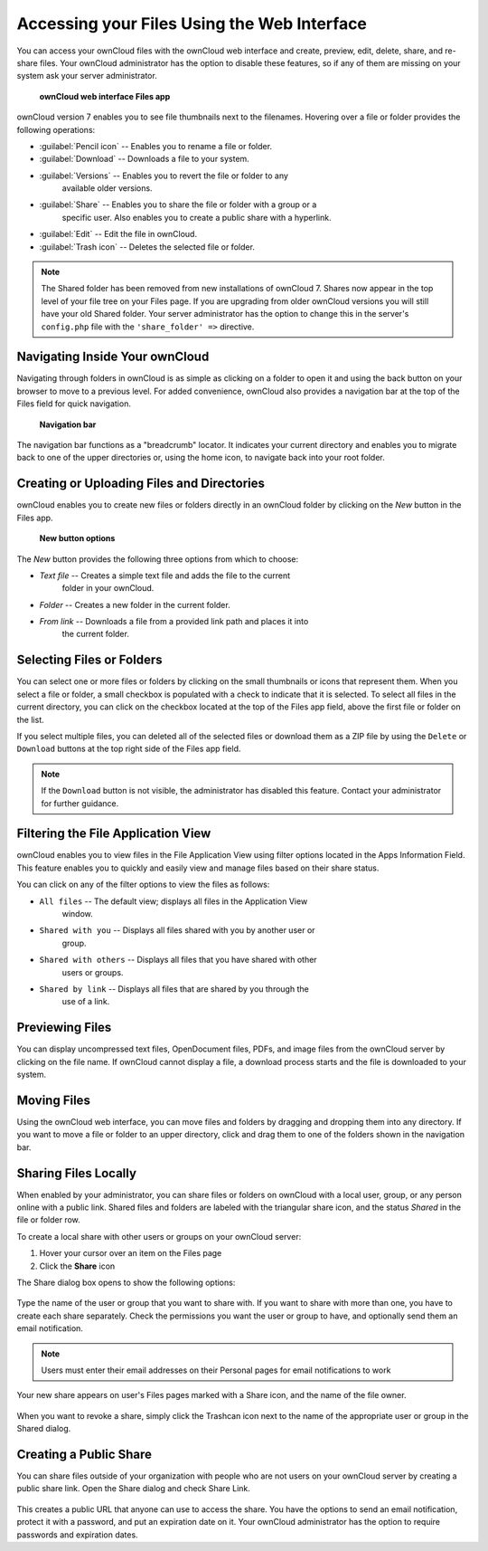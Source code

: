 Accessing your Files Using the Web Interface
============================================

You can access your ownCloud files with the ownCloud web interface and create, 
preview, edit, delete, share, and re-share files. Your ownCloud administrator 
has the option to disable these features, so if any of them are missing on your 
system ask your server administrator.

.. figure:: ../images/users-files.png

    **ownCloud web interface Files app**

ownCloud version 7 enables you to see file thumbnails next to the filenames.
Hovering over a file or folder provides the following operations:

* :guilabel:`Pencil icon` -- Enables you to rename a file or folder.
* :guilabel:`Download` -- Downloads a file to your system.
* :guilabel:`Versions` -- Enables you to revert the file or folder to any 
   available older versions.
* :guilabel:`Share` -- Enables you to share the file or folder with a group or a 
   specific user.  Also enables you to create a public share with a hyperlink.
* :guilabel:`Edit` -- Edit the file in ownCloud.
* :guilabel:`Trash icon` -- Deletes the selected file or folder.

.. Note:: The Shared folder has been removed from new installations of ownCloud 7.
   Shares now appear in the top level of your file tree on your Files page. If you
   are upgrading from older ownCloud versions you will still have your old Shared 
   folder. Your server administrator has the option to change this in the server's
   ``config.php`` file with the ``'share_folder' =>`` directive.

Navigating Inside Your ownCloud
-------------------------------

Navigating through folders in ownCloud is as simple as clicking on a folder to
open it and using the back button on your browser to move to a previous level.
For added convenience, ownCloud also provides a navigation bar at the top of
the Files field for quick navigation.

.. figure:: ../images/oc_filesweb_navigate.png

    **Navigation bar**

The navigation bar functions as a "breadcrumb" locator.  It indicates your
current directory and enables you to migrate back to one of the upper
directories or, using the home icon, to navigate back into your root folder.


Creating or Uploading Files and Directories
-------------------------------------------

ownCloud enables you to create new files or folders directly in an ownCloud
folder by clicking on the *New* button in the Files app.

.. figure:: ../images/oc_filesweb_new.png

    **New button options**

The *New* button provides the following three options from which to choose:

* *Text file* -- Creates a simple text file and adds the file to the current 
   folder in your ownCloud.
* *Folder* -- Creates a new folder in the current folder.
* *From link* -- Downloads a file from a provided link path and places it into 
   the current folder.


Selecting Files or Folders
--------------------------

You can select one or more files or folders by clicking on the small thumbnails
or icons that represent them. When you select a file or folder, a small
checkbox is populated with a check to indicate that it is selected.  To select
all files in the current directory, you can click on the checkbox located at
the top of the Files app field, above the first file or folder on the list.

If you select multiple files, you can deleted all of the selected files or
download them as a ZIP file by using the ``Delete`` or ``Download`` buttons at
the top right side of the Files app field.

.. note:: If the ``Download`` button is not visible, the administrator has
   disabled this feature.  Contact your administrator for further guidance.


Filtering the File Application View
-----------------------------------

ownCloud enables you to view files in the File Application View using filter 
options located in the Apps Information Field. This feature enables you to 
quickly and easily view and manage files based on their share status.

You can click on any of the filter options to view the files as follows:

* ``All files`` -- The default view; displays all files in the Application View 
   window.

* ``Shared with you`` -- Displays all files shared with you by another user or 
   group.

* ``Shared with others`` -- Displays all files that you have shared with other 
    users or groups.

* ``Shared by link`` -- Displays all files that are shared by you through the 
    use of a link.

Previewing Files
----------------

You can display uncompressed text files, OpenDocument files, PDFs, and image
files from the ownCloud server by clicking on the file name. If ownCloud cannot
display a file, a download process starts and the file is downloaded to your
system.

Moving Files
------------

Using the ownCloud web interface, you can move files and folders by dragging
and dropping them into any directory. If you want to move a file or folder to
an upper directory, click and drag them to one of the folders shown in the
navigation bar.

Sharing Files Locally
---------------------

When enabled by your administrator, you can share files or folders on ownCloud 
with a local user, group, or any person online with a public link. Shared files 
and folders are labeled with the triangular share icon, and the status *Shared* 
in the file or folder row.

To create a local share with other users or groups on your ownCloud server:

1. Hover your cursor over an item on the Files page
2. Click the **Share** icon

The Share dialog box opens to show the following options:

.. figure:: ../images/users-share-local.png
  
Type the name of the user or group that you want to share with. If you want to 
share with more than one, you have to create each share separately. Check the 
permissions you want the user or group to have, and optionally send them an 
email notification. 

.. note:: Users must enter their email addresses on their Personal pages for 
   email notifications to work
   
Your new share appears on user's Files pages marked with a Share icon, and the 
name of the file owner.

.. figure:: ../images/users-share-local2.png
    
When you want to revoke a share, simply click the Trashcan icon next to the 
name of the appropriate user or group in the Shared dialog.    
    
Creating a Public Share
-----------------------

You can share files outside of your organization with people who are not users 
on your ownCloud server by creating a public share link. Open the Share dialog 
and check Share Link.

.. figure:: ../images/users-share-public.png
    
This creates a public URL that anyone can use to access the share. You have the 
options to send an email notification, protect it with a password, and put an 
expiration date on it. Your ownCloud administrator has the option to require 
passwords and expiration dates.  
